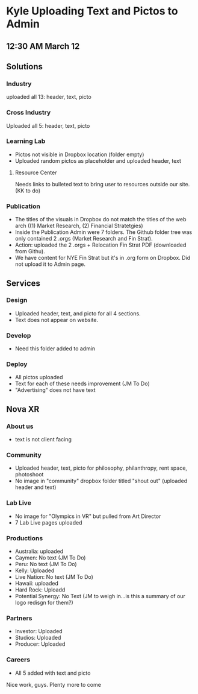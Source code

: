 * Kyle Uploading Text and Pictos to Admin
** 12:30 AM March 12

** Solutions 

*** Industry
uploaded all 13: header, text, picto 

*** Cross Industry 
Uploaded all 5: header, text, picto 

*** Learning Lab 
- Pictos not visible in Dropbox location (folder empty)
- Uploaded random pictos as placeholder and uploaded header, text

**** Resource Center 
Needs links to bulleted text to bring user to resources outside our site. (KK to do)

*** Publication 
- The titles of the visuals in Dropbox do not match the titles of the web arch ((1) Market Research, (2) Financial Stratetgies)
- Inside the Publication Admin were 7 folders. The Github folder tree was only contained 2 .orgs (Market Research and Fin Strat). 
- Action: uploaded the 2 .orgs + Relocation Fin Strat PDF (downloaded from Githu). 
- We have content for NYE Fin Strat but it's in .org form on Dropbox. Did not upload it to Admin page. 

** Services 

*** Design 
- Uploaded header, text, and picto for all 4 sections. 
- Text does not appear on website. 

*** Develop 
- Need this folder added to admin 

*** Deploy 
- All pictos uploaded
- Text for each of these needs improvement (JM To Do)
- "Advertising" does not have text 

** Nova XR 

*** About us
- text is not client facing 

*** Community 
- Uploaded header, text, picto for philosophy, philanthropy, rent space, photoshoot
- No image in "community" dropbox folder titled "shout out" (uploaded header and text)

*** Lab Live 
- No image for "Olympics in VR" but pulled from Art Director 
- 7 Lab Live pages uploaded 

*** Productions

- Australia: uploaded 
- Caymen: No text (JM To Do)
- Peru: No text (JM To Do) 
- Kelly: Uploaded
- Live Nation: No text (JM To Do)
- Hawaii: uploaded 
- Hard Rock: Uploadd 
- Potential Synergy: No Text (JM to weigh in...is this a summary of our logo redisgn for them?)

*** Partners 

- Investor: Uploaded
- Studios: Uploaded 
- Producer: Uploaded

*** Careers 
- All 5 added with text and picto

Nice work, guys. Plenty more to come 

